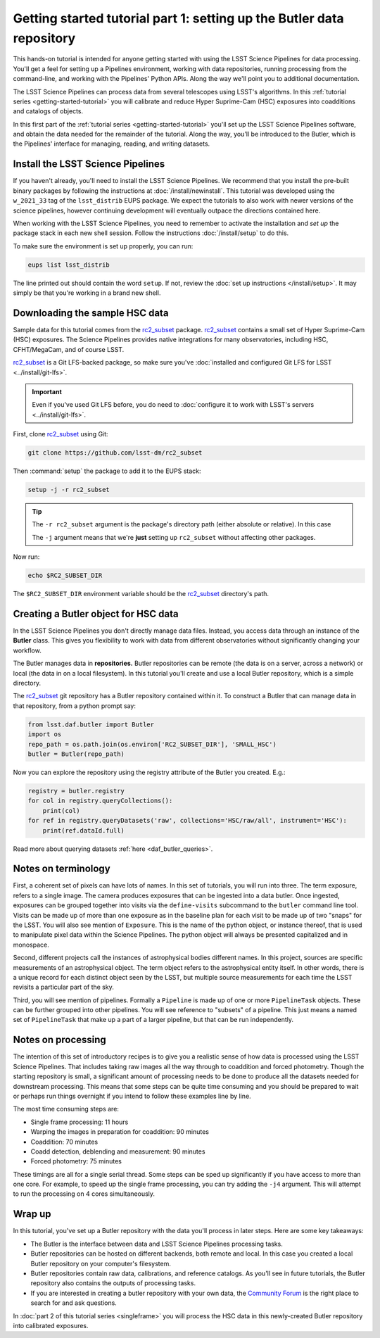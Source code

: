 ..
  Brief:
  This tutorial is geared towards new users of the LSST Science Pipelines software.
  Our goal is to guide the reader through a small data processing project to show what it feels like to use the Science Pipelines.
  We want this tutorial to be kinetic; instead of getting bogged down in explanations and side-notes, we'll link to other documentation.
  Don't assume the user has any prior experience with the Pipelines; do assume a working knowledge of astronomy and the command line.

.. _getting-started-tutorial-data-setup:

######################################################################
Getting started tutorial part 1: setting up the Butler data repository
######################################################################

This hands-on tutorial is intended for anyone getting started with using the LSST Science Pipelines for data processing.
You'll get a feel for setting up a Pipelines environment, working with data repositories, running processing from the command-line, and working with the Pipelines' Python APIs.
Along the way we'll point you to additional documentation.

The LSST Science Pipelines can process data from several telescopes using LSST's algorithms.
In this :ref:`tutorial series <getting-started-tutorial>` you will calibrate and reduce Hyper Suprime-Cam (HSC) exposures into coadditions and catalogs of objects.

In this first part of the :ref:`tutorial series <getting-started-tutorial>` you'll set up the LSST Science Pipelines software, and obtain the data needed for the remainder of the tutorial.
Along the way, you'll be introduced to the Butler, which is the Pipelines' interface for managing, reading, and writing datasets.

Install the LSST Science Pipelines
==================================

If you haven't already, you'll need to install the LSST Science Pipelines.
We recommend that you install the pre-built binary packages by following the instructions at :doc:`/install/newinstall`.
This tutorial was developed using the ``w_2021_33`` tag of the ``lsst_distrib`` EUPS package.
We expect the tutorials to also work with newer versions of the science pipelines, however continuing development will eventually outpace the directions contained here.

When working with the LSST Science Pipelines, you need to remember to activate the installation and *set up* the package stack in each new shell session.
Follow the instructions :doc:`/install/setup` to do this.

To make sure the environment is set up properly, you can run:

.. code-block:: bash

   eups list lsst_distrib

The line printed out should contain the word ``setup``.
If not, review the :doc:`set up instructions </install/setup>`.
It may simply be that you're working in a brand new shell.

Downloading the sample HSC data
===============================

Sample data for this tutorial comes from the `rc2_subset`_ package.
`rc2_subset`_ contains a small set of Hyper Suprime-Cam (HSC) exposures.
The Science Pipelines provides native integrations for many observatories, including HSC, CFHT/MegaCam, and of course LSST.

`rc2_subset`_ is a Git LFS-backed package, so make sure you've :doc:`installed and configured Git LFS for LSST <../install/git-lfs>`.

.. important::

   Even if you've used Git LFS before, you do need to :doc:`configure it to work with LSST's servers <../install/git-lfs>`.

First, clone `rc2_subset`_ using Git:

.. code-block:: bash

   git clone https://github.com/lsst-dm/rc2_subset

Then :command:`setup` the package to add it to the EUPS stack:

.. code-block:: bash

   setup -j -r rc2_subset

.. tip::

   The ``-r rc2_subset`` argument is the package's directory path (either absolute or relative).
   In this case

   The ``-j`` argument means that we're **just** setting up ``rc2_subset`` without affecting other packages.

Now run:

.. code-block:: bash

   echo $RC2_SUBSET_DIR

The ``$RC2_SUBSET_DIR`` environment variable should be the `rc2_subset`_ directory's path.

Creating a Butler object for HSC data
=========================================

In the LSST Science Pipelines you don't directly manage data files.
Instead, you access data through an instance of the **Butler** class.
This gives you flexibility to work with data from different observatories without significantly changing your workflow.

The Butler manages data in **repositories.**
Butler repositories can be remote (the data is on a server, across a network) or local (the data in on a local filesystem).
In this tutorial you'll create and use a local Butler repository, which is a simple directory.

The `rc2_subset`_ git repository has a Butler repository contained within it.
To construct a Butler that can manage data in that repository, from a python prompt say:

.. code-block:: python

   from lsst.daf.butler import Butler
   import os
   repo_path = os.path.join(os.environ['RC2_SUBSET_DIR'], 'SMALL_HSC')
   butler = Butler(repo_path)

Now you can explore the repository using the registry attribute of the Butler you created.  E.g.:

.. code-block:: python

   registry = butler.registry
   for col in registry.queryCollections():
       print(col)
   for ref in registry.queryDatasets('raw', collections='HSC/raw/all', instrument='HSC'):
       print(ref.dataId.full)

Read more about querying datasets :ref:`here <daf_butler_queries>`.

Notes on terminology
====================

First, a coherent set of pixels can have lots of names.
In this set of tutorials, you will run into three.
The term exposure, refers to a single image.
The camera produces exposures that can be ingested into a data butler.
Once ingested, exposures can be grouped together into visits via the ``define-visits`` subcommand to the ``butler`` command line tool.
Visits can be made up of more than one exposure as in the baseline plan for each visit to be made up of two "snaps" for the LSST.
You will also see mention of ``Exposure``.
This is the name of the python object, or instance thereof, that is used to manipulate pixel data within the Science Pipelines.
The python object will always be presented capitalized and in monospace.

Second, different projects call the instances of astrophysical bodies different names.
In this project, sources are specific measurements of an astrophysical object.
The term object refers to the astrophysical entity itself.
In other words, there is a unique record for each distinct object seen by the LSST, but multiple source measurements for each time the LSST revisits a particular part of the sky.

Third, you will see mention of pipelines.
Formally a ``Pipeline`` is made up of one or more ``PipelineTask`` objects.
These can be further grouped into other pipelines.
You will see reference to "subsets" of a pipeline.
This just means a named set of ``PipelineTask`` that make up a part of a larger pipeline, but that can be run independently.

Notes on processing
===================

The intention of this set of introductory recipes is to give you a realistic sense of how data is processed using the LSST Science Pipelines.
That includes taking raw images all the way through to coaddition and forced photometry.
Though the starting repository is small, a significant amount of processing needs to be done to produce all the datasets needed for downstream processing.
This means that some steps can be quite time consuming and you should be prepared to wait or perhaps run things overnight if you intend to follow these examples line by line.

The most time consuming steps are:

- Single frame processing: 11 hours
- Warping the images in preparation for coaddition: 90 minutes
- Coaddition: 70 minutes
- Coadd detection, deblending and measurement: 90 minutes
- Forced photometry: 75 minutes

These timings are all for a single serial thread.
Some steps can be sped up significantly if you have access to more than one core.
For example, to speed up the single frame processing, you can try adding the ``-j4`` argument.
This will attempt to run the processing on 4 cores simultaneously.

Wrap up
=======

In this tutorial, you've set up a Butler repository with the data you'll process in later steps.
Here are some key takeaways:

- The Butler is the interface between data and LSST Science Pipelines processing tasks.
- Butler repositories can be hosted on different backends, both remote and local. In this case you created a local Butler repository on your computer's filesystem.
- Butler repositories contain raw data, calibrations, and reference catalogs. As you'll see in future tutorials, the Butler repository also contains the outputs of processing tasks.
- If you are interested in creating a butler repository with your own data, the `Community Forum`_ is the right place to search for and ask questions.

In :doc:`part 2 of this tutorial series <singleframe>` you will process the HSC data in this newly-created Butler repository into calibrated exposures.

.. _rc2_subset: https://github.com/lsst-dm/rc2_subset
.. _Community Forum: https://community.lsst.org
